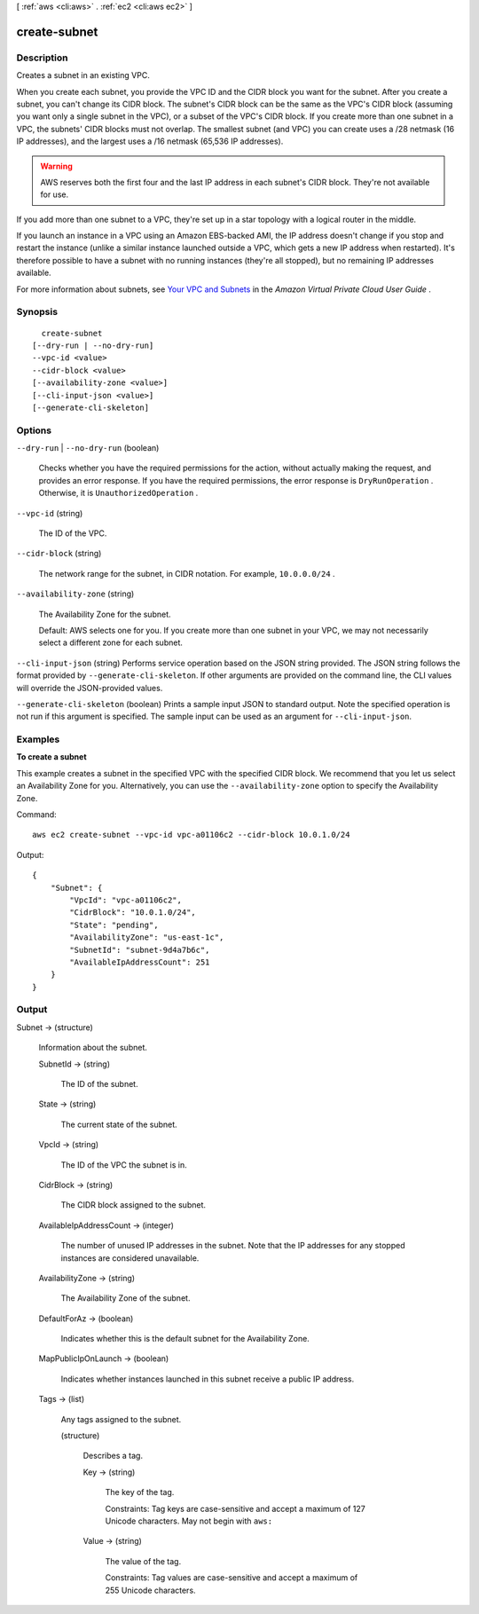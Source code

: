 [ :ref:`aws <cli:aws>` . :ref:`ec2 <cli:aws ec2>` ]

.. _cli:aws ec2 create-subnet:


*************
create-subnet
*************



===========
Description
===========



Creates a subnet in an existing VPC.

 

When you create each subnet, you provide the VPC ID and the CIDR block you want for the subnet. After you create a subnet, you can't change its CIDR block. The subnet's CIDR block can be the same as the VPC's CIDR block (assuming you want only a single subnet in the VPC), or a subset of the VPC's CIDR block. If you create more than one subnet in a VPC, the subnets' CIDR blocks must not overlap. The smallest subnet (and VPC) you can create uses a /28 netmask (16 IP addresses), and the largest uses a /16 netmask (65,536 IP addresses).

 

.. warning::

   

  AWS reserves both the first four and the last IP address in each subnet's CIDR block. They're not available for use.

   

 

If you add more than one subnet to a VPC, they're set up in a star topology with a logical router in the middle.

 

If you launch an instance in a VPC using an Amazon EBS-backed AMI, the IP address doesn't change if you stop and restart the instance (unlike a similar instance launched outside a VPC, which gets a new IP address when restarted). It's therefore possible to have a subnet with no running instances (they're all stopped), but no remaining IP addresses available.

 

For more information about subnets, see `Your VPC and Subnets`_ in the *Amazon Virtual Private Cloud User Guide* .



========
Synopsis
========

::

    create-subnet
  [--dry-run | --no-dry-run]
  --vpc-id <value>
  --cidr-block <value>
  [--availability-zone <value>]
  [--cli-input-json <value>]
  [--generate-cli-skeleton]




=======
Options
=======

``--dry-run`` | ``--no-dry-run`` (boolean)


  Checks whether you have the required permissions for the action, without actually making the request, and provides an error response. If you have the required permissions, the error response is ``DryRunOperation`` . Otherwise, it is ``UnauthorizedOperation`` .

  

``--vpc-id`` (string)


  The ID of the VPC.

  

``--cidr-block`` (string)


  The network range for the subnet, in CIDR notation. For example, ``10.0.0.0/24`` .

  

``--availability-zone`` (string)


  The Availability Zone for the subnet.

   

  Default: AWS selects one for you. If you create more than one subnet in your VPC, we may not necessarily select a different zone for each subnet. 

  

``--cli-input-json`` (string)
Performs service operation based on the JSON string provided. The JSON string follows the format provided by ``--generate-cli-skeleton``. If other arguments are provided on the command line, the CLI values will override the JSON-provided values.

``--generate-cli-skeleton`` (boolean)
Prints a sample input JSON to standard output. Note the specified operation is not run if this argument is specified. The sample input can be used as an argument for ``--cli-input-json``.



========
Examples
========

**To create a subnet**

This example creates a subnet in the specified VPC with the specified CIDR block. We recommend that you let us select an Availability Zone for you. Alternatively, you can use the ``--availability-zone`` option to specify the Availability Zone.

Command::

  aws ec2 create-subnet --vpc-id vpc-a01106c2 --cidr-block 10.0.1.0/24 

Output::

  {
      "Subnet": {
          "VpcId": "vpc-a01106c2",
          "CidrBlock": "10.0.1.0/24",
          "State": "pending",
          "AvailabilityZone": "us-east-1c",
          "SubnetId": "subnet-9d4a7b6c",
          "AvailableIpAddressCount": 251
      }  
  }

======
Output
======

Subnet -> (structure)

  

  Information about the subnet.

  

  SubnetId -> (string)

    

    The ID of the subnet.

    

    

  State -> (string)

    

    The current state of the subnet.

    

    

  VpcId -> (string)

    

    The ID of the VPC the subnet is in.

    

    

  CidrBlock -> (string)

    

    The CIDR block assigned to the subnet.

    

    

  AvailableIpAddressCount -> (integer)

    

    The number of unused IP addresses in the subnet. Note that the IP addresses for any stopped instances are considered unavailable.

    

    

  AvailabilityZone -> (string)

    

    The Availability Zone of the subnet.

    

    

  DefaultForAz -> (boolean)

    

    Indicates whether this is the default subnet for the Availability Zone.

    

    

  MapPublicIpOnLaunch -> (boolean)

    

    Indicates whether instances launched in this subnet receive a public IP address.

    

    

  Tags -> (list)

    

    Any tags assigned to the subnet.

    

    (structure)

      

      Describes a tag.

      

      Key -> (string)

        

        The key of the tag. 

         

        Constraints: Tag keys are case-sensitive and accept a maximum of 127 Unicode characters. May not begin with ``aws:`` 

        

        

      Value -> (string)

        

        The value of the tag.

         

        Constraints: Tag values are case-sensitive and accept a maximum of 255 Unicode characters.

        

        

      

    

  



.. _Your VPC and Subnets: http://docs.aws.amazon.com/AmazonVPC/latest/UserGuide/VPC_Subnets.html
